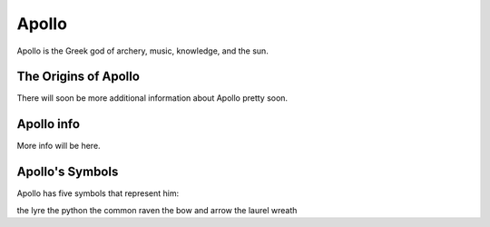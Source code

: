 Apollo
======

.. image:: apollo2.jpg
	:width: 50%

Apollo is the Greek god of archery, music, knowledge, and the sun.

The Origins of Apollo
~~~~~~~~~~~~~~~~~~~~~
There will soon be more additional information about Apollo pretty soon.

Apollo info
~~~~~~~~~~~
More info will be here. 

Apollo's Symbols
~~~~~~~~~~~~~~~~
Apollo has five symbols that represent him: 

the lyre
the python 
the common raven 
the bow and arrow 
the laurel wreath 